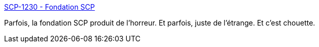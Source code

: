 :jbake-type: post
:jbake-status: published
:jbake-title: SCP-1230 - Fondation SCP
:jbake-tags: art,lecture,histoire,livre,_mois_août,_année_2018
:jbake-date: 2018-08-23
:jbake-depth: ../
:jbake-uri: shaarli/1535035182000.adoc
:jbake-source: https://nicolas-delsaux.hd.free.fr/Shaarli?searchterm=http%3A%2F%2Ffondationscp.wikidot.com%2Fscp-1230&searchtags=art+lecture+histoire+livre+_mois_ao%C3%BBt+_ann%C3%A9e_2018
:jbake-style: shaarli

http://fondationscp.wikidot.com/scp-1230[SCP-1230 - Fondation SCP]

Parfois, la fondation SCP produit de l'horreur. Et parfois, juste de l'étrange. Et c'est chouette.
